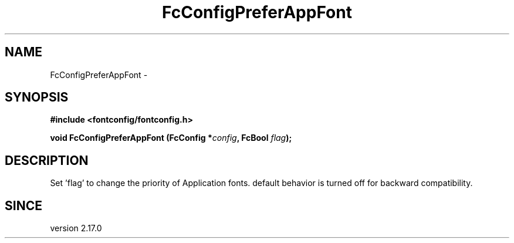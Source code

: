 .\" auto-generated by docbook2man-spec from docbook-utils package
.TH "FcConfigPreferAppFont" "3" "02 July 2025" "Fontconfig 2.17.1" ""
.SH NAME
FcConfigPreferAppFont \- 
.SH SYNOPSIS
.nf
\fB#include <fontconfig/fontconfig.h>
.sp
void FcConfigPreferAppFont (FcConfig *\fIconfig\fB, FcBool \fIflag\fB);
.fi\fR
.SH "DESCRIPTION"
.PP
Set 'flag' to change the priority of Application fonts. default behavior is turned off
for backward compatibility.
.SH "SINCE"
.PP
version 2.17.0
